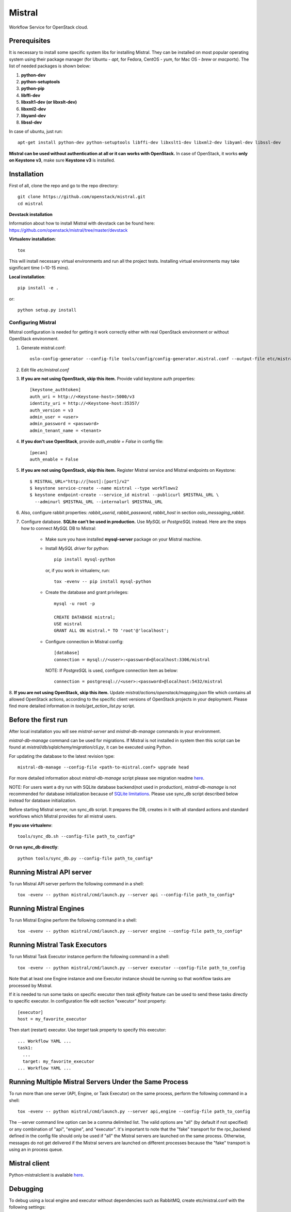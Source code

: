 Mistral
=======

Workflow Service for OpenStack cloud.


Prerequisites
-------------

It is necessary to install some specific system libs for installing Mistral. They can be installed on most popular operating system using their package manager (for Ubuntu - *apt*, for Fedora, CentOS - *yum*, for Mac OS - *brew* or *macports*).
The list of needed packages is shown below:

1. **python-dev**
2. **python-setuptools**
3. **python-pip**
4. **libffi-dev**
5. **libxslt1-dev (or libxslt-dev)**
6. **libxml2-dev**
7. **libyaml-dev**
8. **libssl-dev**

In case of ubuntu, just run::

    apt-get install python-dev python-setuptools libffi-dev libxslt1-dev libxml2-dev libyaml-dev libssl-dev

**Mistral can be used without authentication at all or it can works with OpenStack.**
In case of OpenStack, it works **only on Keystone v3**, make sure **Keystone v3** is installed.

Installation
------------

First of all, clone the repo and go to the repo directory::

    git clone https://github.com/openstack/mistral.git
    cd mistral


**Devstack installation**

Information about how to install Mistral with devstack can be found here: https://github.com/openstack/mistral/tree/master/devstack

**Virtualenv installation**::

    tox

This will install necessary virtual environments and run all the project tests. Installing virtual environments may take significant time (~10-15 mins).

**Local installation**::

    pip install -e .

or::

    python setup.py install

===================
Configuring Mistral
===================

Mistral configuration is needed for getting it work correctly either with real OpenStack environment or without OpenStack environment.

1. Generate mistral.conf::

    oslo-config-generator --config-file tools/config/config-generator.mistral.conf --output-file etc/mistral.conf

2. Edit file *etc/mistral.conf*
3. **If you are not using OpenStack, skip this item.** Provide valid keystone auth properties::

    [keystone_authtoken]
    auth_uri = http://<Keystone-host>:5000/v3
    identity_uri = http://<Keystone-host:35357/
    auth_version = v3
    admin_user = <user>
    admin_password = <password>
    admin_tenant_name = <tenant>

4. **If you don't use OpenStack**, provide *auth_enable = False* in config file::

    [pecan]
    auth_enable = False

5. **If you are not using OpenStack, skip this item.** Register Mistral service and Mistral endpoints on Keystone::

    $ MISTRAL_URL="http://[host]:[port]/v2"
    $ keystone service-create --name mistral --type workflowv2
    $ keystone endpoint-create --service_id mistral --publicurl $MISTRAL_URL \
      --adminurl $MISTRAL_URL --internalurl $MISTRAL_URL

6. Also, configure rabbit properties: *rabbit_userid*, *rabbit_password*, *rabbit_host* in section *oslo_messaging_rabbit*.

7. Configure database. **SQLite can't be used in production.** Use *MySQL* or *PostgreSQL* instead. Here are the steps how to connect *MySQL* DB to Mistral:

    * Make sure you have installed **mysql-server** package on your Mistral machine.
    * Install *MySQL driver* for python::

        pip install mysql-python

      or, if you work in virtualenv, run::

        tox -evenv -- pip install mysql-python

    * Create the database and grant privileges::

        mysql -u root -p

        CREATE DATABASE mistral;
        USE mistral
        GRANT ALL ON mistral.* TO 'root'@'localhost';

    * Configure connection in Mistral config::

        [database]
        connection = mysql://<user>:<password>@localhost:3306/mistral

      NOTE: If *PostgreSQL* is used, configure connection item as below::

        connection = postgresql://<user>:<password>@localhost:5432/mistral

8. **If you are not using OpenStack, skip this item.** Update *mistral/actions/openstack/mapping.json* file which contains all allowed OpenStack actions,
according to the specific client versions of OpenStack projects in your deployment. Please find more detailed information in *tools/get_action_list.py* script.

Before the first run
--------------------

After local installation you will see *mistral-server* and *mistral-db-manage* commands in your environment.

*mistral-db-manage* command can be used for migrations. If Mistral is not installed in system then this script can be found at *mistral/db/sqlalchemy/migration/cli.py*, it can be executed using Python.

For updating the database to the latest revision type::

    mistral-db-manage --config-file <path-to-mistral.conf> upgrade head

For more detailed information about *mistral-db-manage* script please see migration readme `here <https://github.com/openstack/mistral/blob/master/mistral/db/sqlalchemy/migration/alembic_migrations/README.md>`__.

| NOTE: For users want a dry run with SQLite database backend(not used in production), *mistral-db-manage* is not recommended for database initialization because of `SQLite limitations <http://www.sqlite.org/omitted.html>`_. Please use sync_db script described below instead for database initialization.

Before starting Mistral server, run sync_db script. It prepares the DB, creates in it with all standard actions and standard workflows which Mistral provides for all mistral users.

**If you use virtualenv**::

    tools/sync_db.sh --config-file path_to_config*

**Or run sync_db directly**::

    python tools/sync_db.py --config-file path_to_config*

Running Mistral API server
--------------------------

To run Mistral API server perform the following command in a shell::

    tox -evenv -- python mistral/cmd/launch.py --server api --config-file path_to_config*

Running Mistral Engines
-----------------------

To run Mistral Engine perform the following command in a shell::

    tox -evenv -- python mistral/cmd/launch.py --server engine --config-file path_to_config*

Running Mistral Task Executors
------------------------------
To run Mistral Task Executor instance perform the following command in a shell::

    tox -evenv -- python mistral/cmd/launch.py --server executor --config-file path_to_config

Note that at least one Engine instance and one Executor instance should be running so that workflow tasks are processed by Mistral.

If it is needed to run some tasks on specific executor then *task affinity* feature can be used to send these tasks directly to specific executor. In configuration file edit section "executor" *host* property::

    [executor]
    host = my_favorite_executor

Then start (restart) executor. Use *target* task property to specify this executor::

    ... Workflow YAML ...
    task1:
      ...
      target: my_favorite_executor
    ... Workflow YAML ...

Running Multiple Mistral Servers Under the Same Process
-------------------------------------------------------
To run more than one server (API, Engine, or Task Executor) on the same process, perform the following command in a shell::

    tox -evenv -- python mistral/cmd/launch.py --server api,engine --config-file path_to_config

The --server command line option can be a comma delimited list. The valid options are "all" (by default if not specified) or any combination of "api", "engine", and "executor". It's important to note that the "fake" transport for the rpc_backend defined in the config file should only be used if "all" the Mistral servers are launched on the same process. Otherwise, messages do not get delivered if the Mistral servers are launched on different processes because the "fake" transport is using an in process queue.

Mistral client
--------------

Python-mistralclient is available `here <https://github.com/openstack/python-mistralclient>`__.

Debugging
---------

To debug using a local engine and executor without dependencies such as RabbitMQ, create etc/mistral.conf with the following settings::

    [DEFAULT]
    rpc_backend = fake

    [pecan]
    auth_enable = False

and run in pdb, PyDev or PyCharm::

    mistral/cmd/launch.py --server all --config-file etc/mistral.conf --use-debugger

Running examples
----------------

To run the examples find them in mistral-extra repository (https://github.com/openstack/mistral-extra) and follow the instructions on each example.

Tests
-----

There is an ability to run part of functional tests in non-openstack mode locally. To do this:

1. set *auth_enable = False* in the *mistral.conf* and restart Mistral
2. execute::

    ./run_functional_tests.sh

To run tests for only one version need to specify it: bash run_functional_tests.sh v1

More information about automated tests for Mistral can be found here: https://wiki.openstack.org/wiki/Mistral/Testing
